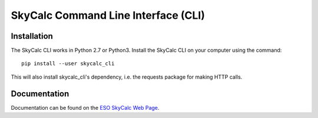 ######################################
 SkyCalc Command Line Interface (CLI)
######################################

============
Installation
============

The SkyCalc CLI works in Python 2.7 or Python3. Install the SkyCalc CLI
on your computer using the command: ::

    pip install --user skycalc_cli

This will also install skycalc_cli's dependency, i.e. the requests package for
making HTTP calls.

=============
Documentation
=============

Documentation can be found on the `ESO SkyCalc Web Page <https://www.eso.org/observing/etc/doc/skycalc/helpskycalccli.html>`_.
